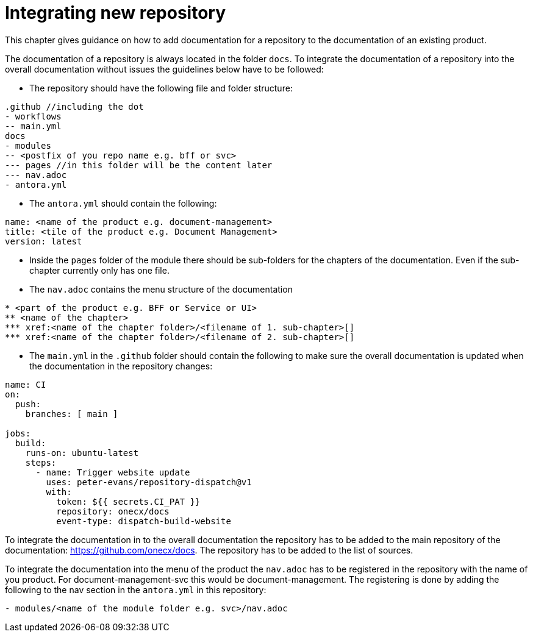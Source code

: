 = Integrating new repository

This chapter gives guidance on how to add documentation for a repository to the documentation of an existing product.

The documentation of a repository is always located in the folder `docs`. To integrate the documentation of a repository into the overall documentation without issues the guidelines below have to be followed:

* The repository should have the following file and folder structure:
```
.github //including the dot
- workflows
-- main.yml
docs
- modules
-- <postfix of you repo name e.g. bff or svc>
--- pages //in this folder will be the content later
--- nav.adoc
- antora.yml
```

* The `antora.yml` should contain the following:
```
name: <name of the product e.g. document-management>
title: <tile of the product e.g. Document Management>
version: latest
```

* Inside the `pages` folder of the module there should be sub-folders for the chapters of the documentation. Even if the sub-chapter currently only has one file.

* The `nav.adoc` contains the menu structure of the documentation
```
* <part of the product e.g. BFF or Service or UI>
** <name of the chapter>
*** xref:<name of the chapter folder>/<filename of 1. sub-chapter>[]
*** xref:<name of the chapter folder>/<filename of 2. sub-chapter>[]
```

* The `main.yml` in the `.github` folder should contain the following to make sure the overall documentation is updated when the documentation in the repository changes:
```
name: CI
on: 
  push: 
    branches: [ main ]
    
jobs:
  build:
    runs-on: ubuntu-latest
    steps:
      - name: Trigger website update
        uses: peter-evans/repository-dispatch@v1
        with:
          token: ${{ secrets.CI_PAT }}
          repository: onecx/docs
          event-type: dispatch-build-website
```

To integrate the documentation in to the overall documentation the repository has to be added to the main repository of the documentation: https://github.com/onecx/docs. The repository has to be added to the list of sources.

To integrate the documentation into the menu of the product the `nav.adoc` has to be registered in the repository with the name of you product. For document-management-svc this would be document-management. The registering is done by adding the following to the nav section in the `antora.yml` in this repository:

```
- modules/<name of the module folder e.g. svc>/nav.adoc
```
